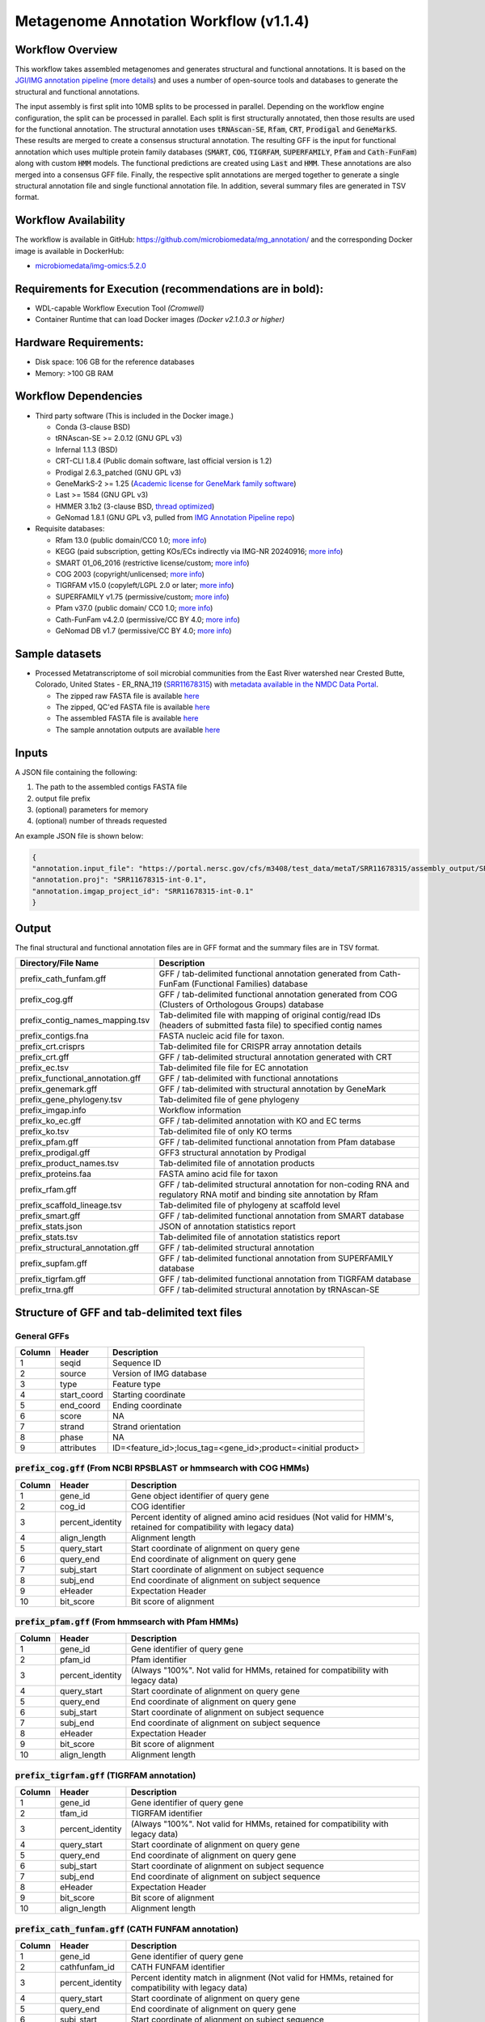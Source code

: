 Metagenome Annotation Workflow (v1.1.4)
=======================================

.. image:: anno_workflow2024.svg

Workflow Overview
-----------------
This workflow takes assembled metagenomes and generates structural and functional annotations. It is based on the `JGI/IMG annotation pipeline <https://code.jgi.doe.gov/img/img-pipelines/img-annotation-pipeline/>`_ (`more details <https://journals.asm.org/doi/10.1128/msystems.00804-20>`_) and uses a number of open-source tools and databases to generate the structural and functional annotations. 

The input assembly is first split into 10MB splits to be processed in parallel. Depending on the workflow engine configuration, the split can be processed in parallel. Each split is first structurally annotated, then those results are used for the functional annotation. The structural annotation uses :code:`tRNAscan-SE`, :code:`Rfam`, :code:`CRT`, :code:`Prodigal` and :code:`GeneMarkS`. These results are merged to create a consensus structural annotation. The resulting GFF is the input for functional annotation which uses multiple protein family databases (:code:`SMART`, :code:`COG`, :code:`TIGRFAM`, :code:`SUPERFAMILY`, :code:`Pfam` and :code:`Cath-FunFam`) along with custom :code:`HMM` models. The functional predictions are created using :code:`Last` and :code:`HMM`. These annotations are also merged into a consensus GFF file. Finally, the respective split annotations are merged together to generate a single structural annotation file and single functional annotation file. In addition, several summary files are generated in TSV format.


Workflow Availability
---------------------
The workflow is available in GitHub: https://github.com/microbiomedata/mg_annotation/ and the corresponding Docker image is available in DockerHub: 

- `microbiomedata/img-omics:5.2.0 <https://hub.docker.com/r/microbiomedata/img-omics>`_


Requirements for Execution (recommendations are in bold):  
---------------------------------------------------------

- WDL-capable Workflow Execution Tool *(Cromwell)*
- Container Runtime that can load Docker images *(Docker v2.1.0.3 or higher)*

Hardware Requirements: 
----------------------
- Disk space: 106 GB for the reference databases
- Memory: >100 GB RAM


Workflow Dependencies
---------------------

- Third party software (This is included in the Docker image.)  

  - Conda (3-clause BSD)
  - tRNAscan-SE >= 2.0.12 (GNU GPL v3)
  - Infernal 1.1.3 (BSD)
  - CRT-CLI 1.8.4 (Public domain software, last official version is 1.2)
  - Prodigal 2.6.3_patched (GNU GPL v3)
  - GeneMarkS-2 >= 1.25 (`Academic license for GeneMark family software <http://topaz.gatech.edu/GeneMark/license_download.cgi>`_)
  - Last >= 1584 (GNU GPL v3)
  - HMMER 3.1b2 (3-clause BSD, `thread optimized <https://github.com/Larofeticus/hpc_hmmsearch>`_)
  - GeNomad 1.8.1 (GNU GPL v3, pulled from `IMG Annotation Pipeline repo <https://code.jgi.doe.gov/img/img-pipelines/img-annotation-pipeline>`_)

- Requisite databases: 

  - Rfam 13.0 (public domain/CC0 1.0; `more info <http://reusabledata.org/rfam>`_)
  - KEGG (paid subscription, getting KOs/ECs indirectly via IMG-NR 20240916; `more info <http://reusabledata.org/kegg-ftp>`_)
  - SMART 01_06_2016 (restrictive license/custom; `more info <http://reusabledata.org/smart>`_)
  - COG 2003 (copyright/unlicensed; `more info <http://reusabledata.org/cogs>`_)
  - TIGRFAM v15.0 (copyleft/LGPL 2.0 or later; `more info <http://reusabledata.org/tigrfams>`_)
  - SUPERFAMILY v1.75 (permissive/custom; `more info <http://reusabledata.org/supfam>`_) 
  - Pfam v37.0 (public domain/ CC0 1.0; `more info <http://reusabledata.org/pfam>`_) 
  - Cath-FunFam v4.2.0 (permissive/CC BY 4.0; `more info <http://reusabledata.org/cath>`_) 
  - GeNomad DB v1.7 (permissive/CC BY 4.0; `more info <https://zenodo.org/records/10594875>`_) 


Sample datasets
---------------

- Processed Metatranscriptome of soil microbial communities from the East River watershed near Crested Butte, Colorado, United States - ER_RNA_119 (`SRR11678315 <https://www.ncbi.nlm.nih.gov/sra/SRX8239222>`_) with `metadata available in the NMDC Data Portal <https://data.microbiomedata.org/details/study/nmdc:sty-11-dcqce727>`_. 

  - The zipped raw FASTA file is available `here <https://portal.nersc.gov/cfs/m3408/test_data/metaT/SRR11678315.fastq.gz>`_
  - The zipped, QC'ed FASTA file is available `here <https://portal.nersc.gov/cfs/m3408/test_data/metaT/SRR11678315/readsqc_output/SRR11678315-int-0.1_filtered.fastq.gz>`_
  - The assembled FASTA file is available `here <https://portal.nersc.gov/cfs/m3408/test_data/metaT/SRR11678315/assembly_output/SRR11678315-int-0.1_contigs.fna>`_
  - The sample annotation outputs are available `here <https://portal.nersc.gov/cfs/m3408/test_data/metaT/SRR11678315/annotation_output/>`_

Inputs
------
A JSON file containing the following: 

#.  The path to the assembled contigs FASTA file 
#.  output file prefix
#.	(optional) parameters for memory 
#.	(optional) number of threads requested

An example JSON file is shown below:

.. code-block:: JSON

      {
      "annotation.input_file": "https://portal.nersc.gov/cfs/m3408/test_data/metaT/SRR11678315/assembly_output/SRR11678315-int-0.1_contigs.fna",
      "annotation.proj": "SRR11678315-int-0.1",
      "annotation.imgap_project_id": "SRR11678315-int-0.1"
      }


Output
------
The final structural and functional annotation files are in GFF format and the summary files are in TSV format.  

.. list-table:: 
   :header-rows: 1

   * - Directory/File Name
     - Description
   * - prefix_cath_funfam.gff
     - GFF / tab-delimited functional annotation generated from Cath-FunFam (Functional Families) database
   * - prefix_cog.gff
     - GFF / tab-delimited functional annotation generated from COG (Clusters of Orthologous Groups) database
   * - prefix_contig_names_mapping.tsv
     - Tab-delimited file with mapping of original contig/read IDs (headers of submitted fasta file) to specified contig names
   * - prefix_contigs.fna
     - FASTA nucleic acid file for taxon.
   * - prefix_crt.crisprs
     - Tab-delimited file for CRISPR array annotation details
   * - prefix_crt.gff
     - GFF / tab-delimited structural annotation generated with CRT
   * - prefix_ec.tsv
     - Tab-delimited file file for EC annotation
   * - prefix_functional_annotation.gff
     - GFF / tab-delimited with functional annotations
   * - prefix_genemark.gff
     - GFF / tab-delimited with structural annotation by GeneMark
   * - prefix_gene_phylogeny.tsv
     - Tab-delimited file of gene phylogeny
   * - prefix_imgap.info
     - Workflow information
   * - prefix_ko_ec.gff
     - GFF / tab-delimited annotation with KO and EC terms
   * - prefix_ko.tsv
     - Tab-delimited file of only KO terms
   * - prefix_pfam.gff
     - GFF / tab-delimited functional annotation from Pfam database
   * - prefix_prodigal.gff
     - GFF3 structural annotation by Prodigal
   * - prefix_product_names.tsv
     - Tab-delimited file of annotation products
   * - prefix_proteins.faa
     - FASTA amino acid file for taxon
   * - prefix_rfam.gff
     - GFF / tab-delimited structural annotation for non-coding RNA and regulatory RNA motif and binding site annotation by Rfam
   * - prefix_scaffold_lineage.tsv
     - Tab-delimited file of phylogeny at scaffold level
   * - prefix_smart.gff
     - GFF / tab-delimited functional annotation from SMART database
   * - prefix_stats.json
     - JSON of annotation statistics report
   * - prefix_stats.tsv
     - Tab-delimited file of annotation statistics report
   * - prefix_structural_annotation.gff
     - GFF / tab-delimited structural annotation
   * - prefix_supfam.gff
     - GFF / tab-delimited functional annotation from SUPERFAMILY database
   * - prefix_tigrfam.gff
     - GFF / tab-delimited functional annotation from TIGRFAM database
   * - prefix_trna.gff
     - GFF / tab-delimited structural annotation by tRNAscan-SE


Structure of GFF and tab-delimited text files
---------------------------------------------

General GFFs
~~~~~~~~~~~~

.. list-table:: 
   :header-rows: 1

   * - Column
     - Header
     - Description
   * - 1
     - seqid
     - Sequence ID
   * - 2
     - source
     - Version of IMG database
   * - 3
     - type
     - Feature type
   * - 4
     - start_coord
     - Starting coordinate
   * - 5
     - end_coord
     - Ending coordinate
   * - 6
     - score
     - NA
   * - 7
     - strand
     - Strand orientation
   * - 8
     - phase
     - NA
   * - 9
     - attributes
     - ID=<feature_id>;locus_tag=<gene_id>;product=<initial product>


:code:`prefix_cog.gff` (From NCBI RPSBLAST or hmmsearch with COG HMMs)
~~~~~~~~~~~~~~~~~~~~~~~~~~~~~~~~~~~~~~~~~~~~~~~~~~~~~~~~~~~~~~~~~~~~~~

.. list-table:: 
   :header-rows: 1

   * - Column
     - Header
     - Description
   * - 1
     - gene_id
     - Gene object identifier of query gene
   * - 2
     - cog_id
     - COG identifier
   * - 3
     - percent_identity
     - Percent identity of aligned amino acid residues (Not valid for HMM's, retained for compatibility with legacy data)
   * - 4
     - align_length
     - Alignment length
   * - 5
     - query_start
     - Start coordinate of alignment on query gene
   * - 6
     - query_end
     - End coordinate of alignment on query gene
   * - 7
     - subj_start
     - Start coordinate of alignment on subject sequence
   * - 8
     - subj_end
     - End coordinate of alignment on subject sequence
   * - 9
     - eHeader
     - Expectation Header
   * - 10
     - bit_score
     - Bit score of alignment


:code:`prefix_pfam.gff` (From hmmsearch with Pfam HMMs)
~~~~~~~~~~~~~~~~~~~~~~~~~~~~~~~~~~~~~~~~~~~~~~~~~~~~~~~

.. list-table:: 
   :header-rows: 1

   * - Column
     - Header
     - Description
   * - 1
     - gene_id
     - Gene identifier of query gene
   * - 2
     - pfam_id
     - Pfam identifier
   * - 3
     - percent_identity
     - (Always "100%". Not valid for HMMs, retained for compatibility with legacy data)
   * - 4
     - query_start
     - Start coordinate of alignment on query gene
   * - 5
     - query_end
     - End coordinate of alignment on query gene
   * - 6
     - subj_start
     - Start coordinate of alignment on subject sequence
   * - 7
     - subj_end
     - End coordinate of alignment on subject sequence
   * - 8
     - eHeader
     - Expectation Header
   * - 9
     - bit_score
     - Bit score of alignment
   * - 10
     - align_length
     - Alignment length


:code:`prefix_tigrfam.gff` (TIGRFAM annotation)
~~~~~~~~~~~~~~~~~~~~~~~~~~~~~~~~~~~~~~~~~~~~~~~

.. list-table:: 
   :header-rows: 1

   * - Column
     - Header
     - Description
   * - 1
     - gene_id
     - Gene identifier of query gene
   * - 2
     - tfam_id
     - TIGRFAM identifier
   * - 3
     - percent_identity
     - (Always "100%". Not valid for HMMs, retained for compatibility with legacy data)
   * - 4
     - query_start
     - Start coordinate of alignment on query gene
   * - 5
     - query_end
     - End coordinate of alignment on query gene
   * - 6
     - subj_start
     - Start coordinate of alignment on subject sequence
   * - 7
     - subj_end
     - End coordinate of alignment on subject sequence
   * - 8
     - eHeader
     - Expectation Header
   * - 9
     - bit_score
     - Bit score of alignment
   * - 10
     - align_length
     - Alignment length


:code:`prefix_cath_funfam.gff` (CATH FUNFAM annotation)
~~~~~~~~~~~~~~~~~~~~~~~~~~~~~~~~~~~~~~~~~~~~~~~~~~~~~~~

.. list-table:: 
   :header-rows: 1

   * - Column
     - Header
     - Description
   * - 1
     - gene_id
     - Gene identifier of query gene
   * - 2
     - cathfunfam_id
     - CATH FUNFAM identifier
   * - 3
     - percent_identity
     - Percent identity match in alignment (Not valid for HMMs, retained for compatibility with legacy data)
   * - 4
     - query_start
     - Start coordinate of alignment on query gene
   * - 5
     - query_end
     - End coordinate of alignment on query gene
   * - 6
     - subj_start
     - Start coordinate of alignment on subject sequence
   * - 7
     - subj_end
     - End coordinate of alignment on subject sequence
   * - 8
     - eHeader
     - Expectation Header
   * - 9
     - bit_score
     - Bit score of alignment
   * - 10
     - align_length
     - Alignment length


:code:`prefix_supfam.gff` (SUPERFAM annotation)
~~~~~~~~~~~~~~~~~~~~~~~~~~~~~~~~~~~~~~~~~~~~~~~

.. list-table:: 
   :header-rows: 1

   * - Column
     - Header
     - Description
   * - 1
     - gene_id
     - Gene identifier of query gene
   * - 2
     - superfam_id
     - SUPERFAM identifier
   * - 3
     - percent_identity
     - Percent identity match in alignment (Not valid for HMMs, retained for compatibility with legacy data)
   * - 4
     - query_start
     - Start coordinate of alignment on query gene
   * - 5
     - query_end
     - End coordinate of alignment on query gene
   * - 6
     - subj_start
     - Start coordinate of alignment on subject sequence
   * - 7
     - subj_end
     - End coordinate of alignment on subject sequence
   * - 8
     - eHeader
     - Expectation Header
   * - 9
     - bit_score
     - Bit score of alignment
   * - 10
     - align_length
     - Alignment length


:code:`prefix_smart.gff` (SMART annotation)
~~~~~~~~~~~~~~~~~~~~~~~~~~~~~~~~~~~~~~~~~~~

.. list-table:: 
   :header-rows: 1

   * - Column
     - Header
     - Description
   * - 1
     - gene_id
     - Gene identifier of query gene
   * - 2
     - smart_id
     - SMART identifier
   * - 3
     - percent_identity
     - Percent identity match in alignment (Not valid for HMMs, retained for compatibility with legacy data)
   * - 4
     - query_start
     - Start coordinate of alignment on query gene
   * - 5
     - query_end
     - End coordinate of alignment on query gene
   * - 6
     - subj_start
     - Start coordinate of alignment on subject sequence
   * - 7
     - subj_end
     - End coordinate of alignment on subject sequence
   * - 8
     - eHeader
     - Expectation Header
   * - 9
     - bit_score
     - Bit score of alignment
   * - 10
     - align_length
     - Alignment length


:code:`prefix_gene_phylogeny.tsv` (from LAST on non-redundant database of IMG proteins extracted from high-quality genomes)
~~~~~~~~~~~~~~~~~~~~~~~~~~~~~~~~~~~~~~~~~~~~~~~~~~~~~~~~~~~~~~~~~~~~~~~~~~~~~~~~~~~~~~~~~~~~~~~~~~~~~~~~~~~~~~~~~~~~~~~~~~~

.. list-table:: 
   :header-rows: 1

   * - Column
     - Header
     - Description
   * - 1
     - gene_id
     - Gene identifier of query gene
   * - 2
     - homolog_gene_oid
     - IMG gene object identifier of LAST hit (subject sequence)
   * - 3
     - homolog_taxon_oid
     - IMG taxon object identifier of LAST hit protein (subject sequence)
   * - 4
     - percent_identity
     - Percent identity match in alignment
   * - 5
     - lineage
     - Domain;phylum;class;order;family;genus;species;taxon_name of the genome in which LAST hit was found


:code:`prefix_ko.tsv` (from LAST on IMG genes)
~~~~~~~~~~~~~~~~~~~~~~~~~~~~~~~~~~~~~~~~~~~~~~

.. list-table:: 
   :header-rows: 1

   * - Column
     - Header
     - Description
   * - 1
     - gene_id
     - Gene object identifier of query gene
   * - 2
     - img_ko_flag
     - IMG generated KO assignment. Always 'Yes'.
   * - 3
     - ko_term
     - KEGG Orthology (KO) identifier of LAST hit (subject sequence)
   * - 4
     - percent_identity
     - Percent identity of aligned amino acid residues
   * - 5
     - query_start
     - Start coordinate of alignment on query gene
   * - 6
     - query_end
     - End coordinate of alignment on query gene
   * - 7
     - subj_start
     - Start coordinate of alignment on subject sequence
   * - 8
     - subj_end
     - End coordinate of alignment on subject sequence
   * - 9
     - eHeader
     - Expectation Header
   * - 10
     - bit_score
     - Bit score of alignment
   * - 11
     - align_length
     - Alignment length

:code:`prefix_ec.tsv` (from LAST on IMG genes)
~~~~~~~~~~~~~~~~~~~~~~~~~~~~~~~~~~~~~~~~~~~~~~

.. list-table:: 
   :header-rows: 1

   * - Column
     - Header
     - Description
   * - 1
     - gene_id
     - Gene object identifier of query gene
   * - 2
     - img_ko_flag
     - IMG generated KO assignment. Always 'Yes'.
   * - 3
     - EC
     - EC derived from KEGG Orthology (KO) identifier of LAST hit (subject sequence)
   * - 4
     - percent_identity
     - Percent identity of aligned amino acid residues
   * - 5
     - query_start
     - Start coordinate of alignment on query gene
   * - 6
     - query_end
     - End coordinate of alignment on query gene
   * - 7
     - subj_start
     - Start coordinate of alignment on subject sequence
   * - 8
     - subj_end
     - End coordinate of alignment on subject sequence
   * - 9
     - eHeader
     - Expectation Header
   * - 10
     - bit_score
     - Bit score of alignment
   * - 11
     - align_length
     - Alignment length

:code:`prefix_product_names.tsv` (from COG, Pfam, TIGRfam)
~~~~~~~~~~~~~~~~~~~~~~~~~~~~~~~~~~~~~~~~~~~~~~~~~~~~~~~~~~

.. list-table:: 
   :header-rows: 1

   * - Column
     - Header
     - Description
   * - 1
     - gene_id
     - Gene identifier
   * - 2
     - product_name
     - Product name
   * - 3
     - source
     - Source of assignment


:code:`prefix_contig_names_mapping.tsv` 
~~~~~~~~~~~~~~~~~~~~~~~~~~~~~~~~~~~~~~~

.. list-table:: 
   :header-rows: 1

   * - Column
     - Header
     - Description
   * - 1
     - orig_id
     - Original sequence ID (derived from the headers of the fasta file submitted to IMG)
   * - 2
     - new_id
     - New sequence ID assigned by IMG annotation pipeline


:code:`prefix_crt.crisprs`
~~~~~~~~~~~~~~~~~~~~~~~~~~

.. list-table:: 
   :header-rows: 1

   * - Column
     - Header
     - Description
   * - 1
     - contig_id
     - Contig/Scaffold ID
   * - 2
     - crispr_no
     - CRISPR number
   * - 3
     - pos
     - Starting position of array element
   * - 4
     - repeat_seq
     - Repeat sequence
   * - 5
     - spacer_seq
     - Spacer sequence
   * - 6
     - tool_code
     - Single letter code for tool used


Version History
---------------
- 1.1.4 (08/09/2024)
- 1.0.0 (release data)

Point of contact
----------------

- Author: Shane Canon <scanon@lbl.gov>
- Maintainer: Kaitlyn Li <kli@lanl.gov>



